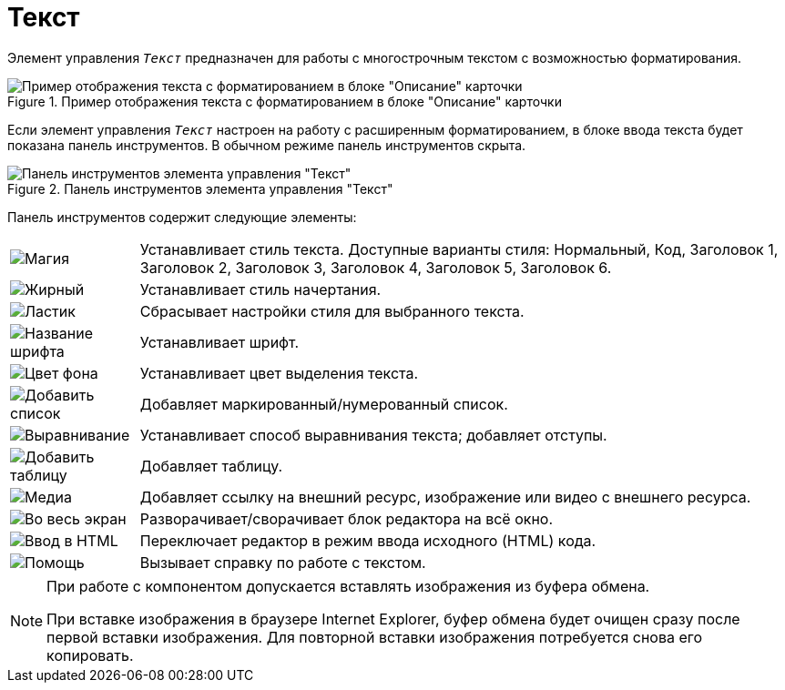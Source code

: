 = Текст

Элемент управления `_Текст_` предназначен для работы с многострочным текстом с возможностью форматирования.

.Пример отображения текста с форматированием в блоке "Описание" карточки
image::controlTextHTMLModeInCard.png[Пример отображения текста с форматированием в блоке "Описание" карточки]

Если элемент управления `_Текст_` настроен на работу с расширенным форматированием, в блоке ввода текста будет показана панель инструментов. В обычном режиме панель инструментов скрыта.

.Панель инструментов элемента управления "Текст"
image::controlTextHTMLMode.png[Панель инструментов элемента управления "Текст"]

Панель инструментов содержит следующие элементы:

[cols="~,~", frame="none", grid="none"]
|===
|image:buttons/textAreaPanelStyle.png[Магия]
|Устанавливает стиль текста. Доступные варианты стиля: Нормальный, Код, Заголовок 1, Заголовок 2, Заголовок 3, Заголовок 4, Заголовок 5, Заголовок 6.

|image:buttons/textAreaPanelBold.png[Жирный, курсив, подчёркивание]
|Устанавливает стиль начертания.

|image:buttons/textAreaPanelClean.png[Ластик]
|Сбрасывает настройки стиля для выбранного текста.

|image:buttons/textAreaPanelFont.png[Название шрифта]
|Устанавливает шрифт.

|image:buttons/textAreaPanelBackcolor.png[Цвет фона]
|Устанавливает цвет выделения текста.

|image:buttons/textAreaPanelList.png[Добавить список]
|Добавляет маркированный/нумерованный список.

|image:buttons/textAreaPanelParagraph.png[Выравнивание]
|Устанавливает способ выравнивания текста; добавляет отступы.

|image:buttons/textAreaPanelTable.png[Добавить таблицу]
|Добавляет таблицу.

|image:buttons/textAreaPanelLinks.png[Медиа]
|Добавляет ссылку на внешний ресурс, изображение или видео с внешнего ресурса.

|image:buttons/textAreaPanelOpen.png[Во весь экран]
|Разворачивает/сворачивает блок редактора на всё окно.

|image:buttons/textAreaPanelCode.png[Ввод в HTML]
|Переключает редактор в режим ввода исходного (HTML) кода.

|image:buttons/textAreaPanelHelp.png[Помощь]
|Вызывает справку по работе с текстом.
|===

// tag::IE[]
[NOTE]
====
При работе с компонентом допускается вставлять изображения из буфера обмена.

При вставке изображения в браузере Internet Explorer, буфер обмена будет очищен сразу после первой вставки изображения. Для повторной вставки изображения потребуется снова его копировать.
====
// end::IE[]